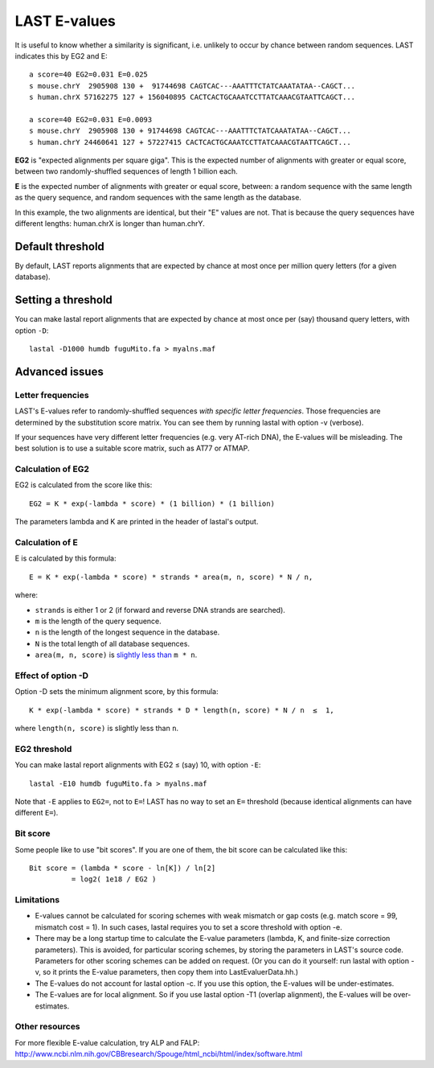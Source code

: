 LAST E-values
=============

It is useful to know whether a similarity is significant,
i.e. unlikely to occur by chance between random sequences.  LAST
indicates this by EG2 and E::

  a score=40 EG2=0.031 E=0.025
  s mouse.chrY  2905908 130 +  91744698 CAGTCAC---AAATTTCTATCAAATATAA--CAGCT...
  s human.chrX 57162275 127 + 156040895 CACTCACTGCAAATCCTTATCAAACGTAATTCAGCT...

  a score=40 EG2=0.031 E=0.0093
  s mouse.chrY  2905908 130 + 91744698 CAGTCAC---AAATTTCTATCAAATATAA--CAGCT...
  s human.chrY 24460641 127 + 57227415 CACTCACTGCAAATCCTTATCAAACGTAATTCAGCT...

**EG2** is "expected alignments per square giga".  This is the
expected number of alignments with greater or equal score, between two
randomly-shuffled sequences of length 1 billion each.

**E** is the expected number of alignments with greater or equal
score, between: a random sequence with the same length as the query
sequence, and random sequences with the same length as the database.

In this example, the two alignments are identical, but their "E"
values are not.  That is because the query sequences have different
lengths: human.chrX is longer than human.chrY.

Default threshold
-----------------

By default, LAST reports alignments that are expected by chance at
most once per million query letters (for a given database).

Setting a threshold
-------------------

You can make lastal report alignments that are expected by chance at
most once per (say) thousand query letters, with option ``-D``::

  lastal -D1000 humdb fuguMito.fa > myalns.maf

Advanced issues
---------------

Letter frequencies
~~~~~~~~~~~~~~~~~~

LAST's E-values refer to randomly-shuffled sequences *with specific
letter frequencies*.  Those frequencies are determined by the
substitution score matrix.  You can see them by running lastal with
option -v (verbose).

If your sequences have very different letter frequencies (e.g. very
AT-rich DNA), the E-values will be misleading.  The best solution is
to use a suitable score matrix, such as AT77 or ATMAP.

Calculation of EG2
~~~~~~~~~~~~~~~~~~

EG2 is calculated from the score like this::

  EG2 = K * exp(-lambda * score) * (1 billion) * (1 billion)

The parameters lambda and K are printed in the header of lastal's
output.

Calculation of E
~~~~~~~~~~~~~~~~

E is calculated by this formula::

  E = K * exp(-lambda * score) * strands * area(m, n, score) * N / n,

where:

* ``strands`` is either 1 or 2 (if forward and reverse DNA strands are
  searched).
* ``m`` is the length of the query sequence.
* ``n`` is the length of the longest sequence in the database.
* ``N`` is the total length of all database sequences.
* ``area(m, n, score)`` is `slightly less than
  <https://doi.org/10.1186/1756-0500-5-286>`_ ``m * n``.

Effect of option -D
~~~~~~~~~~~~~~~~~~~

Option -D sets the minimum alignment score, by this formula::

  K * exp(-lambda * score) * strands * D * length(n, score) * N / n  ≤  1,

where ``length(n, score)`` is slightly less than ``n``.

EG2 threshold
~~~~~~~~~~~~~

You can make lastal report alignments with EG2 ≤ (say) 10, with option ``-E``::

  lastal -E10 humdb fuguMito.fa > myalns.maf

Note that ``-E`` applies to ``EG2=``, not to ``E=``!  LAST has no way
to set an ``E=`` threshold (because identical alignments can have
different ``E=``).

Bit score
~~~~~~~~~

Some people like to use "bit scores".  If you are one of them, the bit
score can be calculated like this::

  Bit score = (lambda * score - ln[K]) / ln[2]
            = log2( 1e18 / EG2 )

Limitations
~~~~~~~~~~~

* E-values cannot be calculated for scoring schemes with weak mismatch
  or gap costs (e.g. match score = 99, mismatch cost = 1).  In such
  cases, lastal requires you to set a score threshold with option -e.

* There may be a long startup time to calculate the E-value parameters
  (lambda, K, and finite-size correction parameters).  This is
  avoided, for particular scoring schemes, by storing the parameters
  in LAST's source code.  Parameters for other scoring schemes can be
  added on request.  (Or you can do it yourself: run lastal with
  option -v, so it prints the E-value parameters, then copy them into
  LastEvaluerData.hh.)

* The E-values do not account for lastal option -c.  If you use this
  option, the E-values will be under-estimates.

* The E-values are for local alignment.  So if you use lastal option
  -T1 (overlap alignment), the E-values will be over-estimates.

Other resources
~~~~~~~~~~~~~~~

For more flexible E-value calculation, try ALP and FALP:
http://www.ncbi.nlm.nih.gov/CBBresearch/Spouge/html_ncbi/html/index/software.html
